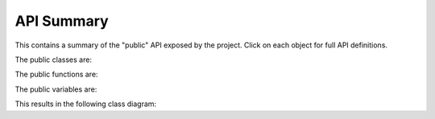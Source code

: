 API Summary
===========

This contains a summary of the "public" API exposed by the project. Click on
each object for full API definitions.

The public classes are:

.. automodsumm:: tkmilan
   :classes-only:
   :nosignatures:
   :skip: Path, PackageNotFoundError, Binding, defaultdict

The public functions are:

.. automodsumm:: tkmilan
   :functions-only:
   :nosignatures:
   :skip: contextmanager, dataclass, lru_cache, metadata_version

The public variables are:

.. automodsumm:: tkmilan
   :variables-only:
   :nosignatures:
   :skip: logger, logger_eventbus, logger_image, logger_model_layout, logger_styling

This results in the following class diagram:

.. automod-diagram:: tkmilan
   :private-bases:
